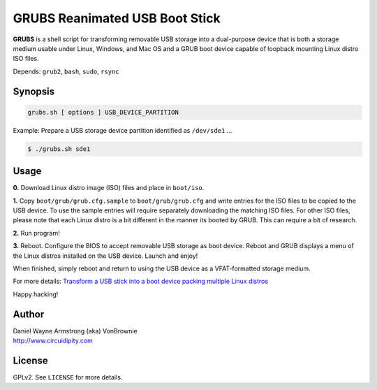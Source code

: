 ===============================
GRUBS Reanimated USB Boot Stick
===============================

**GRUBS** is a shell script for transforming removable USB storage into a dual-purpose device that is both a storage medium usable under Linux, Windows, and Mac OS and a GRUB boot device capable of loopback mounting Linux distro ISO files.

Depends: ``grub2``, ``bash``, ``sudo``, ``rsync``

Synopsis
========

.. code-block:: bash

    grubs.sh [ options ] USB_DEVICE_PARTITION

Example: Prepare a USB storage device partition identified as ``/dev/sde1`` ...

.. code-block:: bash

    $ ./grubs.sh sde1

Usage
=====

**0.** Download Linux distro image (ISO) files and place in ``boot/iso``.

**1.** Copy ``boot/grub/grub.cfg.sample`` to ``boot/grub/grub.cfg`` and write entries for the ISO files to be copied to the USB device. To use the sample entries will require separately downloading the matching ISO files. For other ISO files, please note that each Linux distro is a bit different in the manner its booted by GRUB. This can require a bit of research.

**2.** Run program!

**3.** Reboot. Configure the BIOS to accept removable USB storage as boot device. Reboot and GRUB displays a menu of the Linux distros installed on the USB device. Launch and enjoy!

When finished, simply reboot and return to using the USB device as a VFAT-formatted storage medium.

For more details: `Transform a USB stick into a boot device packing multiple Linux distros <http://www.circuidipity.com/multi-boot-usb.html>`_

Happy hacking!

Author
======

| Daniel Wayne Armstrong (aka) VonBrownie
| http://www.circuidipity.com

License
=======

GPLv2. See ``LICENSE`` for more details.
